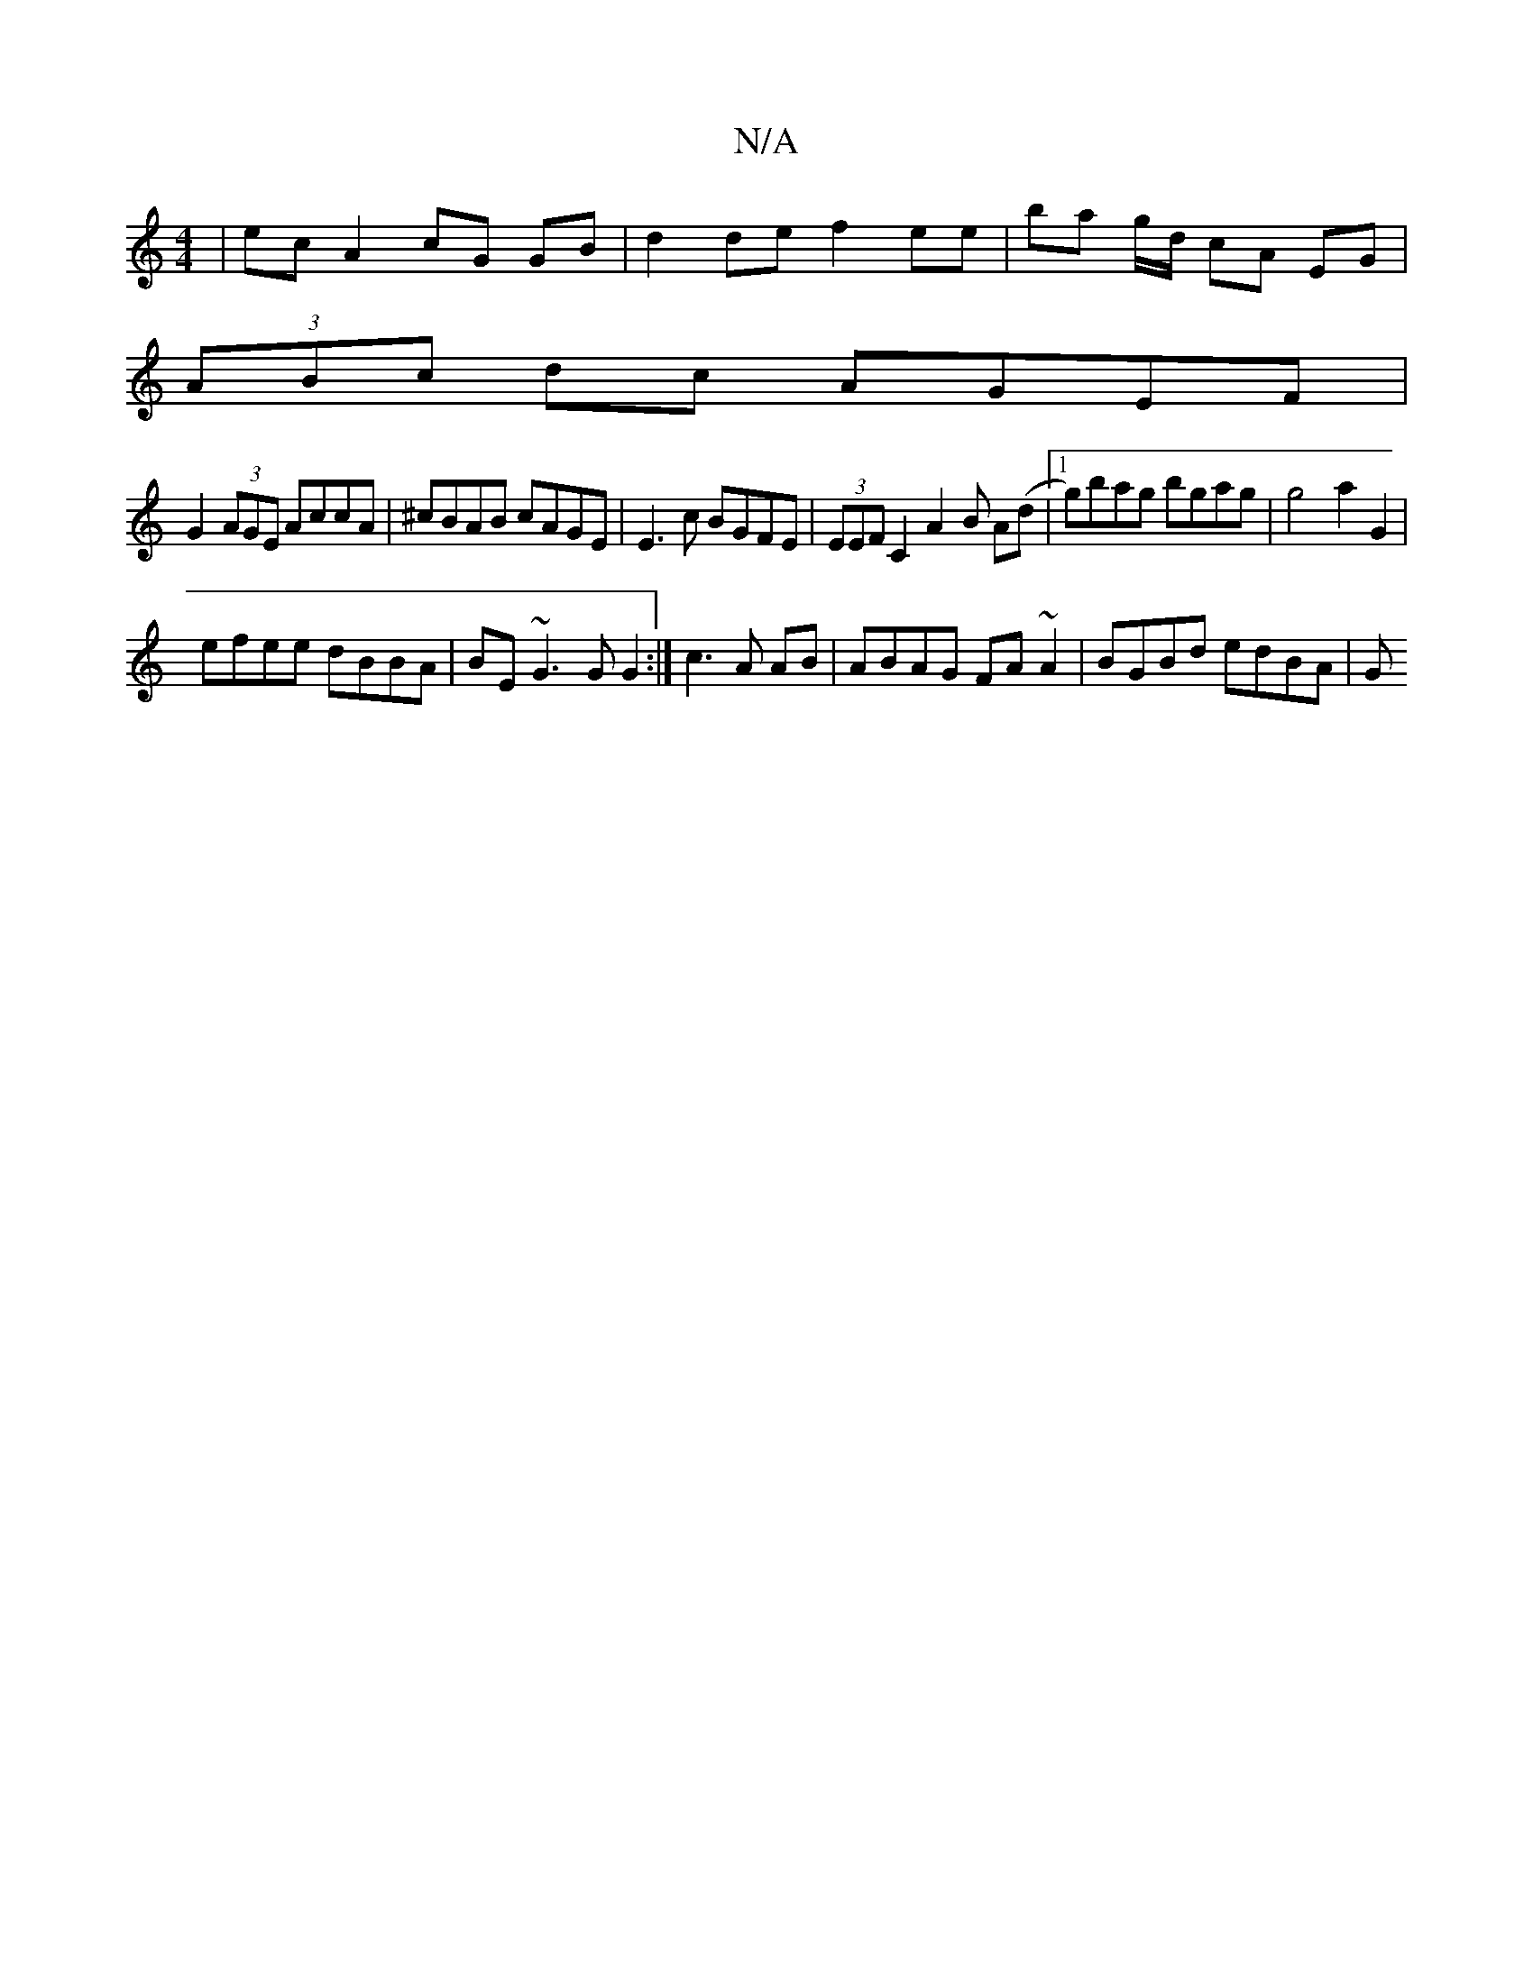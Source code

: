 X:1
T:N/A
M:4/4
R:N/A
K:Cmajor
 | ec A2 cG GB | d2de f2ee|ba g/d/ cA EG|
(3ABc dc AGEF |
G2 (3AGE AccA | ^cBAB cAGE | E3 c BGFE |(3EEF C2 A2 B A(d |1 g)bag bgag | g4 a2G2 |
efee dBBA | BE~G3 G G2 :| c3 A AB | ABAG FA~A2|BGBd edBA|G
